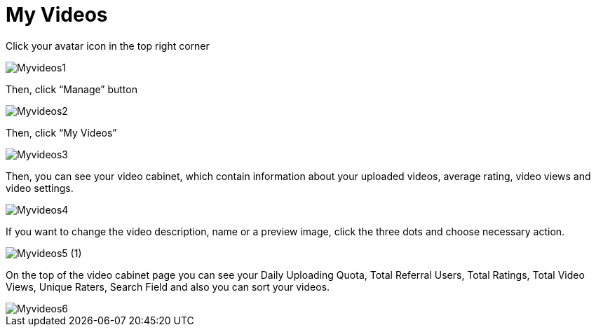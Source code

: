 = My Videos

Click your avatar icon in the top right corner


image::basics/Myvideos1.jpg[align="center"]

Then, click “Manage” button


image::basics/Myvideos2.jpg[align="center"]

Then, click “My Videos”

image::basics/Myvideos3.jpg[align="center"]



Then, you can see your video cabinet, which contain information about your uploaded videos, average rating, video views and video settings.

image::basics/Myvideos4.jpg[align="center"]


If you want to change the video description, name or a preview image, click the three dots and choose necessary action.

image::basics/Myvideos5 (1).jpg[align="center"]


On the top of the video cabinet page you can see your Daily Uploading Quota, Total Referral Users, Total Ratings, Total Video Views, Unique Raters, Search Field and also you can sort your videos.



image::basics/Myvideos6.jpg[align="center"]





